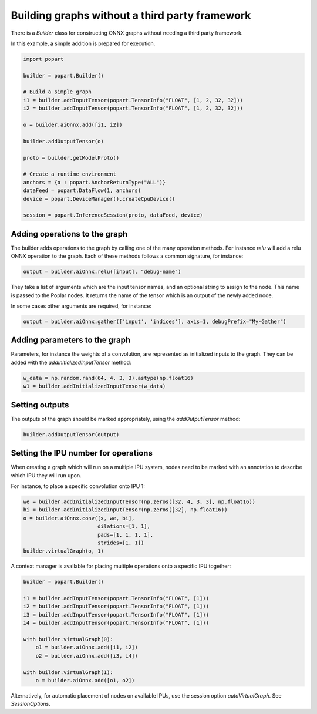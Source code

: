 Building graphs without a third party framework
-----------------------------------------------

There is a `Builder` class for constructing ONNX graphs without needing a third
party framework.

In this example, a simple addition is prepared for execution.

.. code-block:: python

  import popart

  builder = popart.Builder()

  # Build a simple graph
  i1 = builder.addInputTensor(popart.TensorInfo("FLOAT", [1, 2, 32, 32]))
  i2 = builder.addInputTensor(popart.TensorInfo("FLOAT", [1, 2, 32, 32]))

  o = builder.aiOnnx.add([i1, i2])

  builder.addOutputTensor(o)

  proto = builder.getModelProto()

  # Create a runtime environment
  anchors = {o : popart.AnchorReturnType("ALL")}
  dataFeed = popart.DataFlow(1, anchors)
  device = popart.DeviceManager().createCpuDevice()

  session = popart.InferenceSession(proto, dataFeed, device)

Adding operations to the graph
~~~~~~~~~~~~~~~~~~~~~~~~~~~~~~

The builder adds operations to the graph by calling one of the many
operation methods.  For instance `relu` will add a relu ONNX operation
to the graph.  Each of these methods follows a common signature, for
instance:

.. code-block:: python

  output = builder.aiOnnx.relu([input], "debug-name")

They take a list of arguments which are the input tensor names, and an optional
string to assign to the node.  This name is passed to the Poplar nodes.  It returns
the name of the tensor which is an output of the newly added node.

In some cases other arguments are required, for instance:

.. code-block:: python

  output = builder.aiOnnx.gather(['input', 'indices'], axis=1, debugPrefix="My-Gather")

Adding parameters to the graph
~~~~~~~~~~~~~~~~~~~~~~~~~~~~~~

Parameters, for instance the weights of a convolution, are represented as
initialized inputs to the graph.  They can be added with the
`addInitializedInputTensor` method:

.. code-block:: python

  w_data = np.random.rand(64, 4, 3, 3).astype(np.float16)
  w1 = builder.addInitializedInputTensor(w_data)

Setting outputs
~~~~~~~~~~~~~~~

The outputs of the graph should be marked appropriately, using the
`addOutputTensor` method:

.. code-block:: python

  builder.addOutputTensor(output)

Setting the IPU number for operations
~~~~~~~~~~~~~~~~~~~~~~~~~~~~~~~~~~~~~

When creating a graph which will run on a multiple IPU system, nodes need
to be marked with an annotation to describe which IPU they will run upon.

For instance, to place a specific convolution onto IPU 1:

.. code-block:: python

  we = builder.addInitializedInputTensor(np.zeros([32, 4, 3, 3], np.float16))
  bi = builder.addInitializedInputTensor(np.zeros([32], np.float16))
  o = builder.aiOnnx.conv([x, we, bi],
                          dilations=[1, 1],
                          pads=[1, 1, 1, 1],
                          strides=[1, 1])
  builder.virtualGraph(o, 1)


A context manager is available for placing multiple operations onto a
specific IPU together:

.. code-block:: python

  builder = popart.Builder()

  i1 = builder.addInputTensor(popart.TensorInfo("FLOAT", [1]))
  i2 = builder.addInputTensor(popart.TensorInfo("FLOAT", [1]))
  i3 = builder.addInputTensor(popart.TensorInfo("FLOAT", [1]))
  i4 = builder.addInputTensor(popart.TensorInfo("FLOAT", [1]))

  with builder.virtualGraph(0):
      o1 = builder.aiOnnx.add([i1, i2])
      o2 = builder.aiOnnx.add([i3, i4])

  with builder.virtualGraph(1):
      o = builder.aiOnnx.add([o1, o2])

Alternatively, for automatic placement of nodes on available IPUs, use the
session option `autoVirtualGraph`.  See `SessionOptions`.

